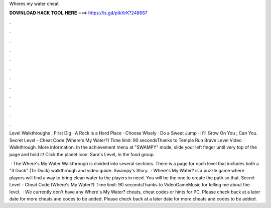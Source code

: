 Wheres my water cheat



𝐃𝐎𝐖𝐍𝐋𝐎𝐀𝐃 𝐇𝐀𝐂𝐊 𝐓𝐎𝐎𝐋 𝐇𝐄𝐑𝐄 ===> https://is.gd/ptkXrK?248687



.



.



.



.



.



.



.



.



.



.



.



.

Level Walkthroughs ; First Dig · A Rock is a Hard Place · Choose Wisely · Do a Sweet Jump · It'll Grow On You ; Can You. Secret Level - Cheat Code (Where's My Water?) Time limit: 90 secondsThanks to Temple Run Brave Level Video Walkthrough. More information. In the achievement menu at "SWAMPY" mode, slide your left finger until very top of the page and hold it! Click the planet icon. Sara's Level, In the food group.

 · The Where's My Water Walkthrough is divided into several sections. There is a page for each level that includes both a "3 Duck" (Tri Duck) walkthrough and video guide. Swampy's Story.  · Where's My Water? is a puzzle game where players will find a way to bring clean water to the players in need. You will be the one to create the path so that. Secret Level - Cheat Code (Where's My Water?) Time limit: 90 secondsThanks to VideoGameMusic for telling me about the level.  · We currently don't have any Where´s My Water? cheats, cheat codes or hints for PC. Please check back at a later date for more cheats and codes to be added. Please check back at a later date for more cheats and codes to be added.
